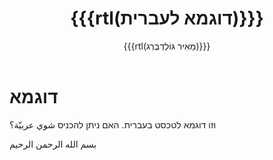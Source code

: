 #+title: {{{rtl(דוגמא לעברית)}}}
#+author: ‪{{{rtl(מֵאִיר גּוֹלְדְבֶּרְג)}}}
#+options: creator:nil, toc:1
#+keywords: Mayer Goldberg, מאיר גולדברג
#+html_head: <link rel="stylesheet" href="https://fonts.googleapis.com/css2?family=Noto+Sans+Hebrew">
#+html_head: <link rel="stylesheet" href="https://fonts.googleapis.com/css2?family=David+Libre">
#+html_head: <link rel="stylesheet" href="https://fonts.googleapis.com/css2?family=Noto+Naskh+Arabic">
#+html_head: <link rel="stylesheet" type="text/css" href="https://mayer-goldberg.github.io/website/hebrew-support/gmayer-org-mode-web.css" />

#+begin_export html
<script src="https://mayer-goldberg.github.io/website/hebrew-support/gmayer-org-mode-web.js"></script>
#+end_export

* דוגמא

וזו דוגמא לטכסט בעברית. האם ניתן להכניס @@html:<span class="arabic">شوي عربيّة؟</span>@@

#+begin_export html
<p class="arabic">
بسم الله الرحمن الرحيم
</p>
#+end_export
